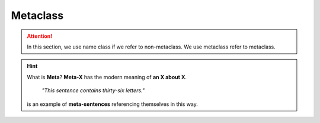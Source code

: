 =========
Metaclass
=========

.. attention::
   
   In this section, we use name class if we refer to non-metaclass. We use metaclass refer to metaclass.

.. hint::

  What is **Meta**?
  **Meta-X** has the modern meaning of **an X about X**. 

    *"This sentence contains thirty-six letters."*

  is an example of **meta-sentences** referencing themselves in this way.


